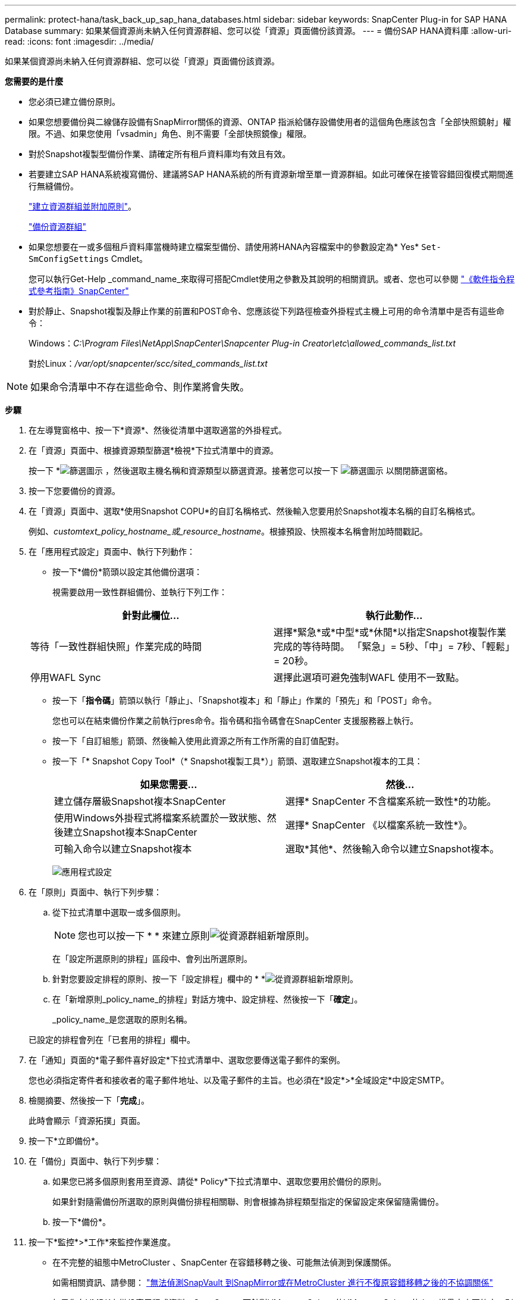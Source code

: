 ---
permalink: protect-hana/task_back_up_sap_hana_databases.html 
sidebar: sidebar 
keywords: SnapCenter Plug-in for SAP HANA Database 
summary: 如果某個資源尚未納入任何資源群組、您可以從「資源」頁面備份該資源。 
---
= 備份SAP HANA資料庫
:allow-uri-read: 
:icons: font
:imagesdir: ../media/


[role="lead"]
如果某個資源尚未納入任何資源群組、您可以從「資源」頁面備份該資源。

*您需要的是什麼*

* 您必須已建立備份原則。
* 如果您想要備份與二線儲存設備有SnapMirror關係的資源、ONTAP 指派給儲存設備使用者的這個角色應該包含「全部快照鏡射」權限。不過、如果您使用「vsadmin」角色、則不需要「全部快照鏡像」權限。
* 對於Snapshot複製型備份作業、請確定所有租戶資料庫均有效且有效。
* 若要建立SAP HANA系統複寫備份、建議將SAP HANA系統的所有資源新增至單一資源群組。如此可確保在接管容錯回復模式期間進行無縫備份。
+
link:task_create_resource_groups_and_attach_policies.html["建立資源群組並附加原則"]。

+
link:task_back_up_resource_groups_sap_hana.html["備份資源群組"]

* 如果您想要在一或多個租戶資料庫當機時建立檔案型備份、請使用將HANA內容檔案中的參數設定為* Yes* `Set-SmConfigSettings` Cmdlet。
+
您可以執行Get-Help _command_name_來取得可搭配Cmdlet使用之參數及其說明的相關資訊。或者、您也可以參閱 https://docs.netapp.com/us-en/snapcenter-cmdlets-48/index.html["《軟件指令程式參考指南》SnapCenter"]

* 對於靜止、Snapshot複製及靜止作業的前置和POST命令、您應該從下列路徑檢查外掛程式主機上可用的命令清單中是否有這些命令：
+
Windows：_C:\Program Files\NetApp\SnapCenter\Snapcenter Plug-in Creator\etc\allowed_commands_list.txt_

+
對於Linux：_/var/opt/snapcenter/scc/sited_commands_list.txt_




NOTE: 如果命令清單中不存在這些命令、則作業將會失敗。

*步驟*

. 在左導覽窗格中、按一下*資源*、然後從清單中選取適當的外掛程式。
. 在「資源」頁面中、根據資源類型篩選*檢視*下拉式清單中的資源。
+
按一下 *image:../media/filter_icon.gif["篩選圖示"] ，然後選取主機名稱和資源類型以篩選資源。接著您可以按一下 image:../media/filter_icon.gif["篩選圖示"] 以關閉篩選窗格。

. 按一下您要備份的資源。
. 在「資源」頁面中、選取*使用Snapshot COPU*的自訂名稱格式、然後輸入您要用於Snapshot複本名稱的自訂名稱格式。
+
例如、_customtext_policy_hostname_或_resource_hostname_。根據預設、快照複本名稱會附加時間戳記。

. 在「應用程式設定」頁面中、執行下列動作：
+
** 按一下*備份*箭頭以設定其他備份選項：
+
視需要啟用一致性群組備份、並執行下列工作：

+
|===
| 針對此欄位... | 執行此動作... 


 a| 
等待「一致性群組快照」作業完成的時間
 a| 
選擇*緊急*或*中型*或*休閒*以指定Snapshot複製作業完成的等待時間。         「緊急」= 5秒、「中」= 7秒、「輕鬆」= 20秒。



 a| 
停用WAFL Sync
 a| 
選擇此選項可避免強制WAFL 使用不一致點。

|===
** 按一下「*指令碼*」箭頭以執行「靜止」、「Snapshot複本」和「靜止」作業的「預先」和「POST」命令。
+
您也可以在結束備份作業之前執行pres命令。指令碼和指令碼會在SnapCenter 支援服務器上執行。

** 按一下「自訂組態」箭頭、然後輸入使用此資源之所有工作所需的自訂值配對。
** 按一下「* Snapshot Copy Tool*（* Snapshot複製工具*）」箭頭、選取建立Snapshot複本的工具：
+
|===
| 如果您需要... | 然後... 


 a| 
建立儲存層級Snapshot複本SnapCenter
 a| 
選擇* SnapCenter 不含檔案系統一致性*的功能。



 a| 
使用Windows外掛程式將檔案系統置於一致狀態、然後建立Snapshot複本SnapCenter
 a| 
選擇* SnapCenter 《以檔案系統一致性*》。



 a| 
可輸入命令以建立Snapshot複本
 a| 
選取*其他*、然後輸入命令以建立Snapshot複本。

|===
+
image:../media/application_settings.gif["應用程式設定"]



. 在「原則」頁面中、執行下列步驟：
+
.. 從下拉式清單中選取一或多個原則。
+

NOTE: 您也可以按一下 * * 來建立原則image:../media/add_policy_from_resourcegroup.gif["從資源群組新增原則"]。

+
在「設定所選原則的排程」區段中、會列出所選原則。

.. 針對您要設定排程的原則、按一下「設定排程」欄中的 * *image:../media/add_policy_from_resourcegroup.gif["從資源群組新增原則"]。
.. 在「新增原則_policy_name_的排程」對話方塊中、設定排程、然後按一下「*確定*」。
+
_policy_name_是您選取的原則名稱。

+
已設定的排程會列在「已套用的排程」欄中。



. 在「通知」頁面的*電子郵件喜好設定*下拉式清單中、選取您要傳送電子郵件的案例。
+
您也必須指定寄件者和接收者的電子郵件地址、以及電子郵件的主旨。也必須在*設定*>*全域設定*中設定SMTP。

. 檢閱摘要、然後按一下「*完成*」。
+
此時會顯示「資源拓撲」頁面。

. 按一下*立即備份*。
. 在「備份」頁面中、執行下列步驟：
+
.. 如果您已將多個原則套用至資源、請從* Policy*下拉式清單中、選取您要用於備份的原則。
+
如果針對隨需備份所選取的原則與備份排程相關聯、則會根據為排程類型指定的保留設定來保留隨需備份。

.. 按一下*備份*。


. 按一下*監控*>*工作*來監控作業進度。
+
** 在不完整的組態中MetroCluster 、SnapCenter 在容錯移轉之後、可能無法偵測到保護關係。
+
如需相關資訊、請參閱： https://kb.netapp.com/Advice_and_Troubleshooting/Data_Protection_and_Security/SnapCenter/Unable_to_detect_SnapMirror_or_SnapVault_relationship_after_MetroCluster_failover["無法偵測SnapVault 到SnapMirror或在MetroCluster 進行不復原容錯移轉之後的不協調關係"^]

** 如果您在VMDK上備份應用程式資料、SnapCenter 而針對VMware vSphere的VMware vSphere的Java堆疊大小不夠大、則備份可能會失敗。
+
若要增加Java堆大小、請找出指令碼檔案_/opt/netapp/init_scripts/scvservice_。在該指令碼中、_do_start method_命令會啟動SnapCenter VMware插件服務。將該命令更新為：_java -jar -Xmx8192M -Xms4096M_




